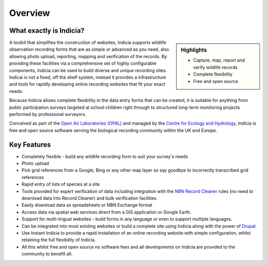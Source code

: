 Overview
########

What exactly is Indicia?
------------------------

.. sidebar:: Highlights
  
  * Capture, map, report and verify wildlife records
  * Complete flexibility
  * Free and open source

A toolkit that simplifies the construction of websites, Indicia supports 
wildlife observation recording forms that are as simple or advanced as you need,
also allowing photo upload, reporting, mapping and verification of the records. 
By providing these facilities via a comprehensive set of highly configurable 
components, Indicia can be used to build diverse and unique recording sites.
Indicai is not a fixed, off the shelf system, instead it provides a
infrastructure and tools for rapidly developing online recording websites that 
fit your exact needs.

Because Indicia allows complete flexibility in the data entry forms that can be
created, it is suitable for anything from public participation surveys targeted
at school children right through to structured long-term monitoring projects 
performed by professional surveyors. 

Conceived as part of the 
`Open Air Laboratories (OPAL) <http://www.OPALexplorenature.org/>`_ and
managed by the `Centre for Ecology and Hydrology <http://www.ceh.ac.uk/>`_, 
Indicia is free and open source software serving the biological recording 
community within the UK and Europe.

Key Features
------------

* Completely flexible - build any wildlife recording form to suit your survey's needs
* Photo upload
* Pick grid references from a Google, Bing or any other map layer so say goodbye
  to incorrectly transcribed grid references
* Rapid entry of lists of species at a site
* Tools provided for expert verification of data including integration with the
  `NBN Record Cleaner <http://www.nbn.org.uk/Tools-Resources/Recording-Resources/NBN-Record-Cleaner.aspx>`_
  rules (no need to download data into Record Cleaner) and 
  bulk verification facilities
* Easily download data as spreadsheets or NBN Exchange format
* Access data via spatial web services direct from a GIS application or Google
  Earth.
* Support for multi-lingual websites - build forms in any language or even 
  to support multiple languages.
* Can be integrated into most existing websites or build a complete site using 
  Indicia along with the power of `Drupal <http://drupal.org>`_.
* Use Instant Indicia to provide a rapid installation of an online recording
  website with simple configuration, whilst retaining the full flexibility of 
  Indicia.
* All this whilst free and open source no software fees and all developments on 
  Indicia are provided to the community to benefit all.

